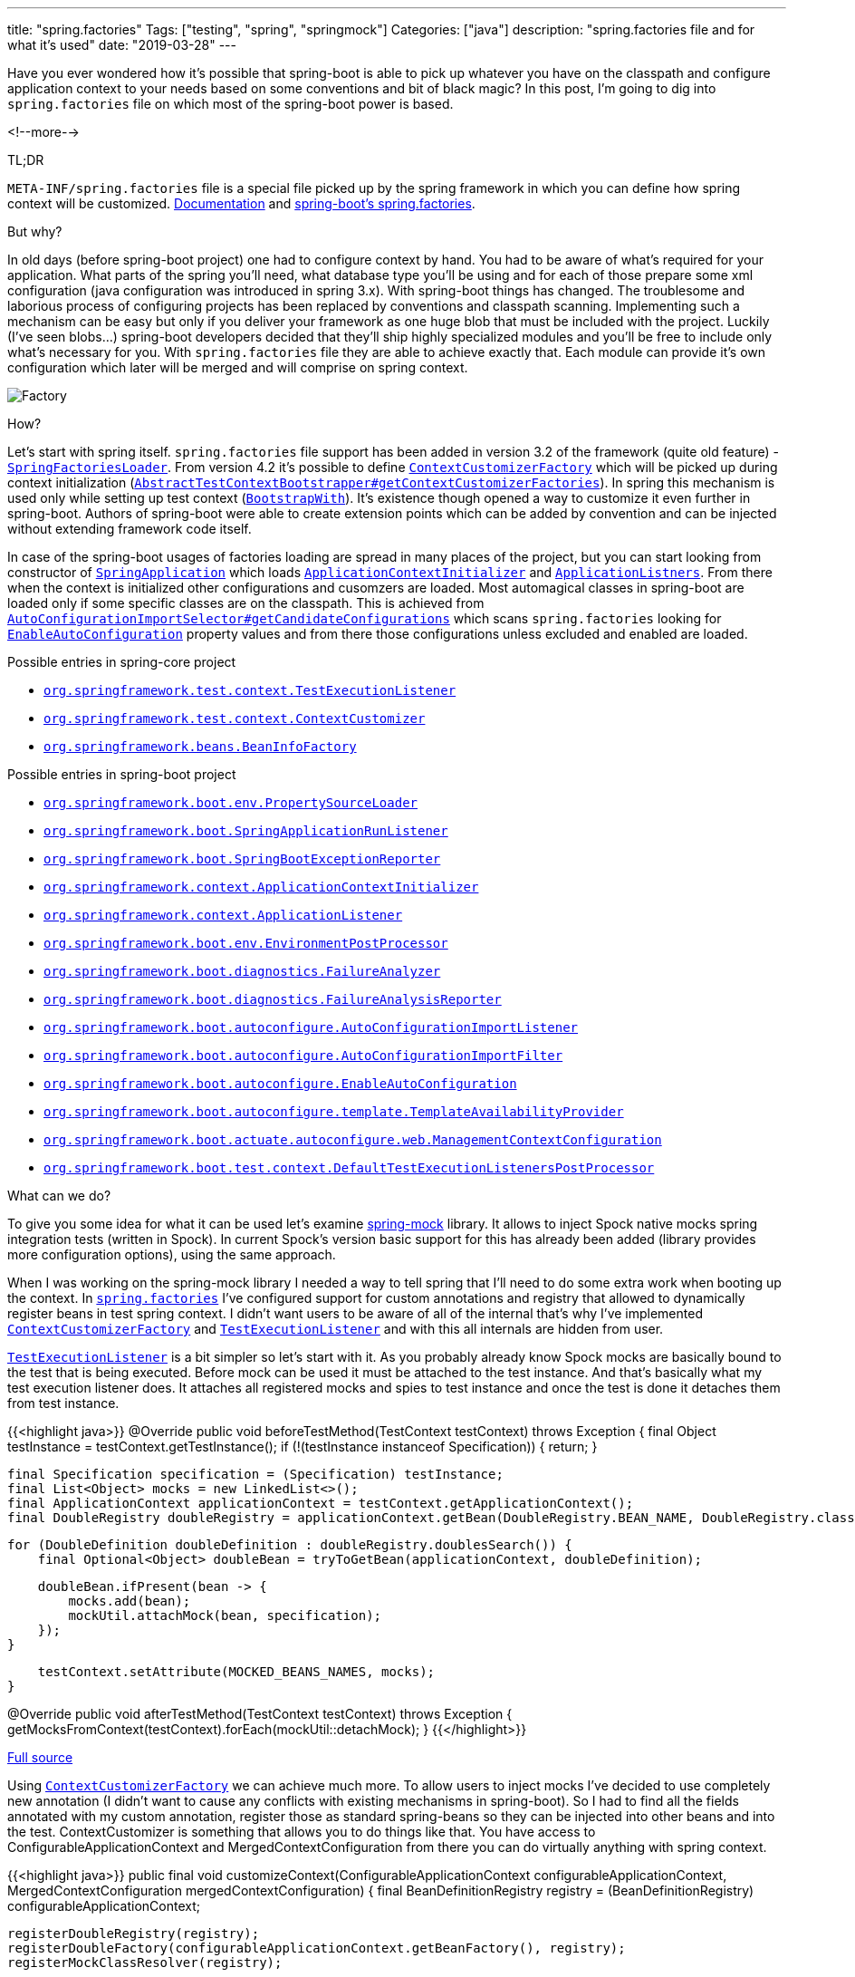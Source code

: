 ---
title: "spring.factories"
Tags: ["testing", "spring", "springmock"]
Categories: ["java"]
description: "spring.factories file and for what it's used"
date: "2019-03-28"
---

Have you ever wondered how it's possible that spring-boot is able to pick up whatever you have on
the classpath and configure application context to your needs based on some conventions and bit of
black magic? In this post, I’m going to dig into `spring.factories` file on which most of the
spring-boot power is based.

<!--more-->

[.lead]
TL;DR

`META-INF/spring.factories` file is a special file picked up by the spring framework in which you
can define how spring context will be customized.
https://docs.spring.io/spring-boot/docs/2.2.x/reference/html/spring-boot-features.html#boot-features-understanding-auto-configured-beans[Documentation]
and
https://github.com/spring-projects/spring-boot/blob/v2.1.3.RELEASE/spring-boot-project/spring-boot-autoconfigure/src/main/resources/META-INF/spring.factories[spring-boot’s
spring.factories].

[.lead]
But why?

In old days (before spring-boot project) one had to configure context by hand. You had to be aware
of what’s required for your application. What parts of the spring you’ll need, what database type
you’ll be using and for each of those prepare some xml configuration (java configuration was
introduced in spring 3.x). With spring-boot things has changed. The troublesome and laborious
process of configuring projects has been replaced by conventions and classpath scanning.
Implementing such a mechanism can be easy but only if you deliver your framework as one huge blob
that must be included with the project. Luckily (I’ve seen blobs…) spring-boot developers decided
that they’ll ship highly specialized modules and you’ll be free to include only what’s necessary for
you. With `spring.factories` file they are able to achieve exactly that. Each module can provide
it's own configuration which later will be merged and will comprise on spring context.

[.center-image]
image::spring-factories.jpg[Factory]

[.lead]
How?

Let’s start with spring itself. `spring.factories` file support has been added in version 3.2 of the
framework (quite old feature) -
https://github.com/spring-projects/spring-framework/blob/v5.1.5.RELEASE/spring-core/src/main/java/org/springframework/core/io/support/SpringFactoriesLoader.java[`SpringFactoriesLoader`].
From version 4.2 it’s possible to define
https://github.com/spring-projects/spring-framework/blob/v5.1.5.RELEASE/spring-test/src/main/java/org/springframework/test/context/ContextCustomizerFactory.java[`ContextCustomizerFactory`]
which will be picked up during context initialization
(https://github.com/spring-projects/spring-framework/blob/v5.1.5.RELEASE/spring-test/src/main/java/org/springframework/test/context/support/AbstractTestContextBootstrapper.java#L420[`AbstractTestContextBootstrapper#getContextCustomizerFactories`]).
In spring this mechanism is used only while setting up test context
(https://github.com/spring-projects/spring-framework/blob/v5.1.5.RELEASE/spring-test/src/main/java/org/springframework/test/context/BootstrapWith.java[`BootstrapWith`]). It’s existence though opened a way to customize it
even further in spring-boot. Authors of spring-boot were able to create extension points which can
be added by convention and can be injected without extending framework code itself.

In case of the spring-boot usages of factories loading are spread in many places of the project, but
you can start looking from constructor of
https://github.com/spring-projects/spring-boot/blob/v2.1.3.RELEASE/spring-boot-project/spring-boot/src/main/java/org/springframework/boot/SpringApplication.java#L268[`SpringApplication`]
which loads
https://github.com/spring-projects/spring-framework/blob/v5.1.5.RELEASE/spring-context/src/main/java/org/springframework/context/ApplicationContextInitializer.java[`ApplicationContextInitializer`]
and
https://github.com/spring-projects/spring-framework/blob/v5.1.5.RELEASE/spring-context/src/main/java/org/springframework/context/ApplicationListener.java[`ApplicationListners`].
From there when the context is initialized other configurations and cusomzers are loaded. Most
automagical classes in spring-boot are loaded only if some specific classes are on the classpath.
This is achieved from
https://github.com/spring-projects/spring-boot/blob/v2.1.3.RELEASE/spring-boot-project/spring-boot-autoconfigure/src/main/java/org/springframework/boot/autoconfigure/AutoConfigurationImportSelector.java#L179[`AutoConfigurationImportSelector#getCandidateConfigurations`]
which scans `spring.factories` looking for
https://github.com/spring-projects/spring-boot/blob/v2.1.3.RELEASE/spring-boot-project/spring-boot-autoconfigure/src/main/java/org/springframework/boot/autoconfigure/EnableAutoConfiguration.java[`EnableAutoConfiguration`]
property values and from there those configurations unless excluded and enabled are loaded.

[.lead]
Possible entries in spring-core project

* https://github.com/spring-projects/spring-framework/blob/v5.1.5.RELEASE/spring-test/src/main/java/org/springframework/test/context/TestExecutionListener.java[`org.springframework.test.context.TestExecutionListener`]
* https://github.com/spring-projects/spring-framework/blob/v5.1.5.RELEASE/spring-test/src/main/java/org/springframework/test/context/ContextCustomizer.java[`org.springframework.test.context.ContextCustomizer`]
* https://github.com/spring-projects/spring-framework/blob/v5.1.5.RELEASE/spring-beans/src/main/java/org/springframework/beans/BeanInfoFactory.java[`org.springframework.beans.BeanInfoFactory`]

[.lead]
Possible entries in spring-boot project

* https://github.com/spring-projects/spring-boot/blob/v2.1.3.RELEASE/spring-boot-project/spring-boot/src/main/java/org/springframework/boot/env/PropertySourceLoader.java[`org.springframework.boot.env.PropertySourceLoader`]
* https://github.com/spring-projects/spring-boot/blob/v2.1.3.RELEASE/spring-boot-project/spring-boot/src/main/java/org/springframework/boot/SpringApplicationRunListener.java[`org.springframework.boot.SpringApplicationRunListener`]
* https://github.com/spring-projects/spring-boot/blob/v2.1.3.RELEASE/spring-boot-project/spring-boot/src/main/java/org/springframework/boot/SpringBootExceptionReporter.java[`org.springframework.boot.SpringBootExceptionReporter`]
* https://github.com/spring-projects/spring-framework/blob/v5.1.5.RELEASE/spring-context/src/main/java/org/springframework/context/ApplicationContextInitializer.java[`org.springframework.context.ApplicationContextInitializer`]
* https://github.com/spring-projects/spring-framework/blob/v5.1.5.RELEASE/spring-context/src/main/java/org/springframework/context/ApplicationListener.java[`org.springframework.context.ApplicationListener`]
* https://github.com/spring-projects/spring-boot/blob/v2.1.3.RELEASE/spring-boot-project/spring-boot/src/main/java/org/springframework/boot/env/EnvironmentPostProcessor.java[`org.springframework.boot.env.EnvironmentPostProcessor`]
* https://github.com/spring-projects/spring-boot/blob/v2.1.3.RELEASE/spring-boot-project/spring-boot/src/main/java/org/springframework/boot/diagnostics/FailureAnalyzer.java[`org.springframework.boot.diagnostics.FailureAnalyzer`]
* https://github.com/spring-projects/spring-boot/blob/v2.1.3.RELEASE/spring-boot-project/spring-boot/src/main/java/org/springframework/boot/diagnostics/FailureAnalysisReporter.java[`org.springframework.boot.diagnostics.FailureAnalysisReporter`]
* https://github.com/spring-projects/spring-boot/blob/v2.1.3.RELEASE/spring-boot-project/spring-boot-autoconfigure/src/main/java/org/springframework/boot/autoconfigure/AutoConfigurationImportListener.java[`org.springframework.boot.autoconfigure.AutoConfigurationImportListener`]
* https://github.com/spring-projects/spring-boot/blob/v2.1.3.RELEASE/spring-boot-project/spring-boot-autoconfigure/src/main/java/org/springframework/boot/autoconfigure/AutoConfigurationImportFilter.java[`org.springframework.boot.autoconfigure.AutoConfigurationImportFilter`]
* https://github.com/spring-projects/spring-boot/blob/v2.1.3.RELEASE/spring-boot-project/spring-boot-autoconfigure/src/main/java/org/springframework/boot/autoconfigure/EnableAutoConfiguration.java[`org.springframework.boot.autoconfigure.EnableAutoConfiguration`]
* https://github.com/spring-projects/spring-boot/blob/v2.1.3.RELEASE/spring-boot-project/spring-boot-autoconfigure/src/main/java/org/springframework/boot/autoconfigure/template/TemplateAvailabilityProvider.java[`org.springframework.boot.autoconfigure.template.TemplateAvailabilityProvider`]
* https://github.com/spring-projects/spring-boot/blob/v2.1.3.RELEASE/spring-boot-project/spring-boot-actuator-autoconfigure/src/main/java/org/springframework/boot/actuate/autoconfigure/web/ManagementContextConfiguration.java[`org.springframework.boot.actuate.autoconfigure.web.ManagementContextConfiguration`]
* https://github.com/spring-projects/spring-boot/blob/v2.1.3.RELEASE/spring-boot-project/spring-boot-test/src/main/java/org/springframework/boot/test/context/DefaultTestExecutionListenersPostProcessor.java[`org.springframework.boot.test.context.DefaultTestExecutionListenersPostProcessor`]

[.lead]
What can we do?

To give you some idea for what it can be used let’s examine
https://github.com/pchudzik/springmock[spring-mock] library. It allows to inject Spock native mocks
spring integration tests (written in Spock). In current Spock's version basic support for this has
already been added (library provides more configuration options), using the same approach.

When I was working on the spring-mock library I needed a way to tell spring that I’ll need to do
some extra work when booting up the context. In
https://github.com/pchudzik/springmock/blob/master/spock/src/main/resources/META-INF/spring.factories[`spring.factories`]
I’ve configured support for custom annotations and registry that allowed to dynamically register
beans in test spring context. I didn’t want users to be aware of all of the internal that’s why I’ve
implemented
https://github.com/spring-projects/spring-framework/blob/v5.1.5.RELEASE/spring-test/src/main/java/org/springframework/test/context/ContextCustomizerFactory.java[`ContextCustomizerFactory`]
and
https://github.com/spring-projects/spring-framework/blob/v5.1.5.RELEASE/spring-test/src/main/java/org/springframework/test/context/TestExecutionListener.java[`TestExecutionListener`]
and with this all internals are hidden from user.

https://github.com/spring-projects/spring-framework/blob/v5.1.5.RELEASE/spring-test/src/main/java/org/springframework/test/context/TestExecutionListener.java[`TestExecutionListener`]
is a bit simpler so let’s start with it. As you probably already know Spock mocks are basically
bound to the test that is being executed. Before mock can be used it must be attached to the test
instance. And that’s basically what my test execution listener does. It attaches all registered
mocks and spies to test instance and once the test is done it detaches them from test instance.

{{<highlight java>}}
// ...
@Override
public void beforeTestMethod(TestContext testContext) throws Exception {
    final Object testInstance = testContext.getTestInstance();
    if (!(testInstance instanceof Specification)) {
        return;
    }

    final Specification specification = (Specification) testInstance;
    final List<Object> mocks = new LinkedList<>();
    final ApplicationContext applicationContext = testContext.getApplicationContext();
    final DoubleRegistry doubleRegistry = applicationContext.getBean(DoubleRegistry.BEAN_NAME, DoubleRegistry.class);

    for (DoubleDefinition doubleDefinition : doubleRegistry.doublesSearch()) {
        final Optional<Object> doubleBean = tryToGetBean(applicationContext, doubleDefinition);

        doubleBean.ifPresent(bean -> {
            mocks.add(bean);
            mockUtil.attachMock(bean, specification);
        });
    }

    testContext.setAttribute(MOCKED_BEANS_NAMES, mocks);
}

@Override
public void afterTestMethod(TestContext testContext) throws Exception {
    getMocksFromContext(testContext).forEach(mockUtil::detachMock);
}
// ...
{{</highlight>}}

[.small]
https://github.com/pchudzik/springmock/blob/master/spock/src/main/java/com/pchudzik/springmock/spock/spring/MockAttachingTestExecutionListener.java[Full source]

Using
https://github.com/spring-projects/spring-framework/blob/v5.1.5.RELEASE/spring-test/src/main/java/org/springframework/test/context/ContextCustomizerFactory.java[`ContextCustomizerFactory`]
we can achieve much more. To allow users to inject mocks I’ve decided to use completely new
annotation (I didn’t want to cause any conflicts with existing mechanisms in spring-boot). So I had
to find all the fields annotated with my custom annotation, register those as standard spring-beans
so they can be injected into other beans and into the test. ContextCustomizer is something that
allows you to do things like that. You have access to ConfigurableApplicationContext and
MergedContextConfiguration from there you can do virtually anything with spring context.

{{<highlight java>}}
public final void customizeContext(ConfigurableApplicationContext configurableApplicationContext, MergedContextConfiguration mergedContextConfiguration) {
    final BeanDefinitionRegistry registry = (BeanDefinitionRegistry) configurableApplicationContext;

    registerDoubleRegistry(registry);
    registerDoubleFactory(configurableApplicationContext.getBeanFactory(), registry);
    registerMockClassResolver(registry);

    registerDoubleDefinitionRegisteringProcessor(registry);
    registerSpyRegistrationPostProcessor(registry);

    registerAdditionalBeanDefinitions(registry, additionalDefinitions);
}
{{</highlight>}}

[.small]
https://github.com/pchudzik/springmock/blob/master/infrastructure/src/main/java/com/pchudzik/springmock/infrastructure/spring/MockContextCustomizer.java#L46[Full source]

Here I’m registering some internals of spring-mock library (registers for all mocks and spies used
in test context).
https://github.com/spring-projects/spring-framework/blob/v5.1.5.RELEASE/spring-beans/src/main/java/org/springframework/beans/factory/config/BeanFactoryPostProcessor.java[`BeanFactoryPostProcessor`]
which will register mocks and spies as native spring beans.

The whole mechanism is a bit complex so I’m not going to go any deeper with it you are interested I
encourage you to just clone the library and investigate it by yourself you already know what’s the
entry point and where to start. Or if you are interested in spring boot internals just put a break
point on
https://github.com/spring-projects/spring-framework/blob/v5.1.5.RELEASE/spring-core/src/main/java/org/springframework/core/io/support/SpringFactoriesLoader.java[SpringFactoriesLoader].

My project was focused mostly on testing but by looking on what’s been added to the spring-boot
number of possible extension points is huge and more of those can be added without a lot of effort.


[.lead]
Summary

`spring.factories` is a very powerful file which allows to customize spring-context. Knowledge about
this file might become very handy if you’ll ever need to extend spring capabilities (always check
google first, there is a chance someone already implemented it for you ;)). In most cases, you'll
get away even without knowledge about this file but I think it’s good to know extension points of
the framework you are using for most of your applications and how to take advantage of the hooks.

